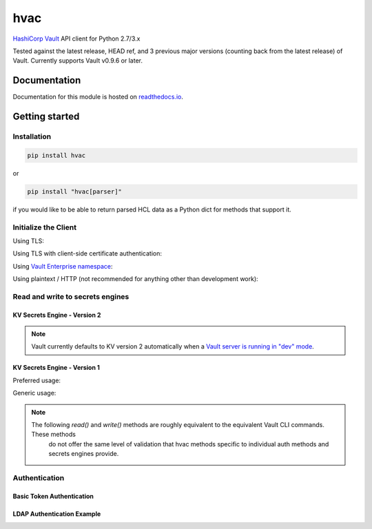 hvac
====


.. image:: https://raw.githubusercontent.com/hvac/hvac/master/docs/_static/hvac_logo_800px.png
   :target: https://raw.githubusercontent.com/hvac/hvac/master/docs/_static/hvac_logo_800px.png
   :alt: Header image


`HashiCorp <https://hashicorp.com/>`_ `Vault <https://www.vaultproject.io>`_ API client for Python 2.7/3.x


.. image:: https://travis-ci.org/hvac/hvac.svg?branch=master
   :target: https://travis-ci.org/hvac/hvac
   :alt: Travis CI


.. image:: https://codecov.io/gh/hvac/hvac/branch/master/graph/badge.svg
   :target: https://codecov.io/gh/hvac/hvac
   :alt: codecov


.. image:: https://readthedocs.org/projects/hvac/badge/
   :target: https://hvac.readthedocs.io/en/latest/?badge=latest
   :alt: Documentation Status


.. image:: https://badge.fury.io/py/hvac.svg
   :target: https://badge.fury.io/py/hvac
   :alt: PyPI version


.. image:: https://img.shields.io/twitter/follow/python_hvac.svg?label=Twitter%20-%20@python_hvac&style=social?style=plastic
   :target: https://twitter.com/python_hvac
   :alt: Twitter - @python_hvac


Tested against the latest release, HEAD ref, and 3 previous major versions (counting back from the latest release) of Vault.
Currently supports Vault v0.9.6 or later.

Documentation
-------------

Documentation for this module is hosted on `readthedocs.io <https://hvac.readthedocs.io/en/latest/>`_.

Getting started
---------------

Installation
^^^^^^^^^^^^

.. code-block:: bash

   pip install hvac

or

.. code-block:: bash

   pip install "hvac[parser]"

if you would like to be able to return parsed HCL data as a Python dict for methods that support it.

Initialize the Client
^^^^^^^^^^^^^^^^^^^^^

Using TLS:

.. doctest:: init

    >>> client = hvac.Client(url='https://localhost:8200')
    >>> client.is_authenticated()
    True


Using TLS with client-side certificate authentication:

.. doctest:: init

    >>> client = hvac.Client(
    ...     url='https://localhost:8200',
    ...     token=os.environ['VAULT_TOKEN'],
    ...     cert=(client_cert_path, client_key_path),
    ...     verify=server_cert_path,
    ... )
    >>> client.is_authenticated()
    True


Using `Vault Enterprise namespace <https://www.vaultproject.io/docs/enterprise/namespaces/index.html>`_\ :

.. doctest:: init

    >>> client = hvac.Client(
    ...     url='https://localhost:8200',
    ...     namespace=os.getenv('VAULT_NAMESPACE'),
    ... )


Using plaintext / HTTP (not recommended for anything other than development work):

.. doctest:: init

    >>> client = hvac.Client(url='http://localhost:8200')


Read and write to secrets engines
^^^^^^^^^^^^^^^^^^^^^^^^^^^^^^^^^

KV Secrets Engine - Version 2
"""""""""""""""""""""""""""""

.. note::

    Vault currently defaults to KV version 2 automatically when a `Vault server is running in "dev" mode <https://www.vaultproject.io/docs/secrets/kv/kv-v2.html#setup>`_.


.. doctest:: kvv2
   :skipif: client.sys.retrieve_mount_option('secret', 'version', 1) != 2 and os.getenv('HVAC_RENDER_DOCTESTS') is None

    >>> # Retrieve an authenticated hvac.Client() instance
    >>> client = test_utils.create_client()
    >>>
    >>> # Write a k/v pair under path: secret/foo
    >>> create_response = client.secrets.kv.v2.create_or_update_secret(
    ...     path='foo',
    ...     secret=dict(baz='bar'),
    ... )
    >>>
    >>> # Read the data written under path: secret/foo
    >>> read_response = client.secrets.kv.read_secret_version(path='foo')
    >>> print('Value under path "secret/foo" / key "baz": {val}'.format(
    ...     val=read_response['data']['data']['baz'],
    ... ))
    Value under path "secret/foo" / key "baz": bar
    >>>
    >>> # Delete all metadata/versions for path: secret/foo
    >>> client.secrets.kv.delete_metadata_and_all_versions('foo')
    <Response [204]>


KV Secrets Engine - Version 1
"""""""""""""""""""""""""""""

Preferred usage:

.. doctest:: kvv1
   :skipif: client.sys.retrieve_mount_option('secret', 'version', 1) != 1 and os.getenv('HVAC_RENDER_DOCTESTS') is None

    >>> client.secrets.kv.default_kv_version = '1'
    >>> client.secrets.kv.create_or_update_secret('foo', secret=dict(baz='bar'))
    >>> read_response = client.secrest.kv.read_secret('foo')
    >>> print('Value under path "secret/foo" / key "baz": {val}'.format(
    ...     val=read_response['data']['baz'],
    ... ))
    Value under path "secret/foo" / key "baz": bar
    >>> client.secrets.kv.delete_secret('foo')



Generic usage:

.. note::

   The following `read()` and `write()` methods are roughly equivalent to the equivalent Vault CLI commands. These methods
    do not offer the same level of validation that hvac methods specific to individual auth methods and secrets engines provide.

.. doctest:: kvv1
   :skipif: client.sys.retrieve_mount_option('secret', 'version', 1) != 1 and os.getenv('HVAC_DOCTEST') is not None

    >>> client.write('secret/foo', baz='bar', lease='1h')
    >>> read_response = client.read('secret/foo')
    >>> print('Value under path "secret/foo" / key "baz": {val}'.format(
    ...     val=read_response['data']['baz'],
    ... ))
    Value under path "secret/foo" / key "baz": bar
    >>> client.delete('secret/foo')


Authentication
^^^^^^^^^^^^^^

Basic Token Authentication
""""""""""""""""""""""""""

.. doctest::

   # Token
   >>> client.token = os.environ['VAULT_TOKEN']
   >>> client.is_authenticated()
   True

LDAP Authentication Example
"""""""""""""""""""""""""""

.. testsetup:: ldap

    from tests.utils.mock_ldap_server import MockLdapServer
    ldap_server = MockLdapServer()
    ldap_server.start()
    client.sys.enable_auth_method(
        method_type='ldap',
    )
    client.auth.ldap.configure(
        url=ldap_server.url,
        bind_dn=ldap_server.ldap_bind_dn,
        bind_pass=ldap_server.ldap_bind_password,
        user_dn=ldap_server.ldap_users_dn,
        user_attr='uid',
        group_dn=ldap_server.ldap_groups_dn,
        group_attr='cn',
        insecure_tls=True,
    )
    client.auth.ldap.create_or_update_group(
        name=ldap_server.ldap_group_name,
        policies=['default'],
    )
    client.token = None

.. doctest:: ldap

   >>> client = hvac.Client(url='https://localhost:8200')
   >>> # LDAP, getpass -> user/password, bring in LDAP3 here for teststup?
   >>> login_response = client.auth.ldap.login(
   ...     username=os.environ['LDAP_USERNAME'],
   ...     password=os.environ['LDAP_PASSWORD'],
   ... )
   >>> client.is_authenticated()
   True
   >>> print('The client token returned from the LDAP auth method is: {token}'.format(
   ...     token=login_response['auth']['client_token']
   ... ))
   The client token returned from the LDAP auth method is: ...

.. testcleanup:: ldap

    client.token = os.environ['VAULT_TOKEN']
    ldap_server.stop()
